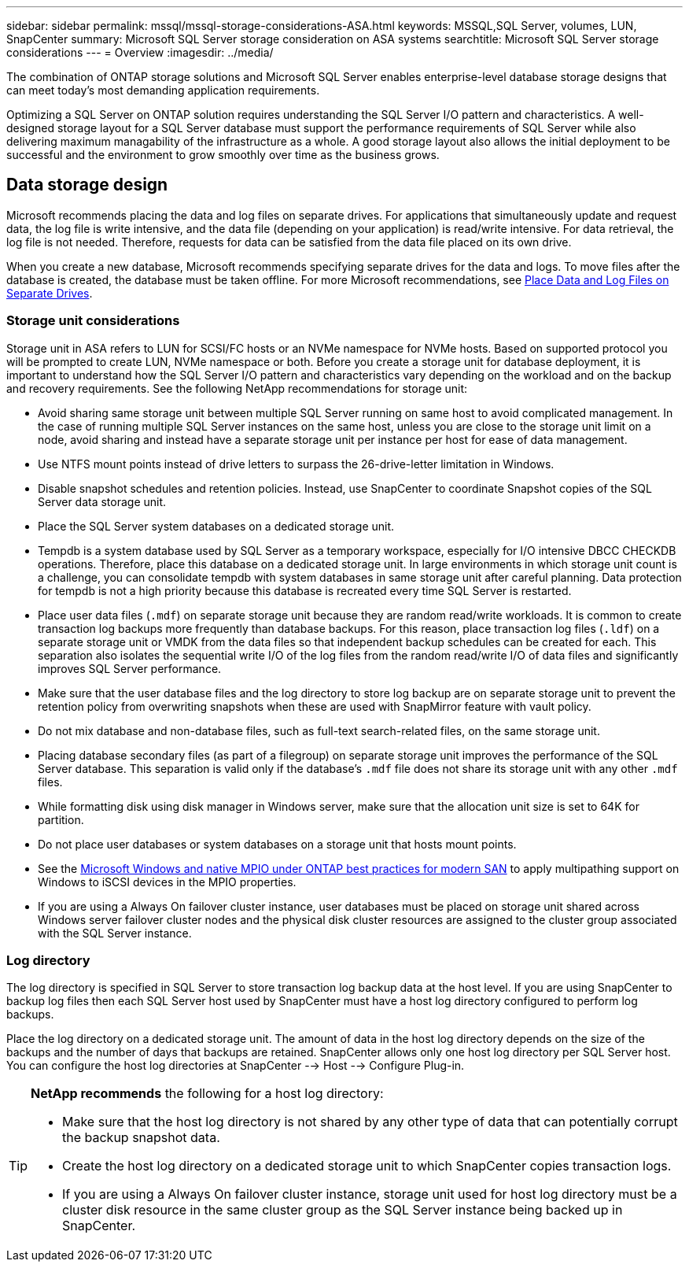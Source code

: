 ---
sidebar: sidebar
permalink: mssql/mssql-storage-considerations-ASA.html
keywords: MSSQL,SQL Server, volumes, LUN, SnapCenter
summary: Microsoft SQL Server  storage consideration on ASA systems
searchtitle: Microsoft SQL Server storage considerations
---
= Overview
:imagesdir: ../media/

[.lead]
The combination of ONTAP storage solutions and Microsoft SQL Server enables enterprise-level database storage designs that can meet today's most demanding application requirements. 

Optimizing a SQL Server on ONTAP solution requires understanding the SQL Server I/O pattern and characteristics. A well-designed storage layout for a SQL Server database must support the performance requirements of SQL Server while also delivering maximum managability of the infrastructure as a whole. A good storage layout also allows the initial deployment to be successful and the environment to grow smoothly over time as the business grows.

== Data storage design
Microsoft recommends placing the data and log files on separate drives. For applications that simultaneously update and request data, the log file is write intensive, and the data file (depending on your application) is read/write intensive. For data retrieval, the log file is not needed. Therefore, requests for data can be satisfied from the data file placed on its own drive.

When you create a new database, Microsoft recommends specifying separate drives for the data and logs. To move files after the database is created, the database must be taken offline. For more Microsoft recommendations, see link:https://docs.microsoft.com/en-us/sql/relational-databases/policy-based-management/place-data-and-log-files-on-separate-drives?view=sql-server-ver15[Place Data and Log Files on Separate Drives^].

=== Storage unit considerations

Storage unit in ASA refers to LUN for SCSI/FC hosts or an NVMe namespace for NVMe hosts. Based on supported protocol you will be prompted to create  LUN, NVMe namespace or both. Before you create a storage unit for database deployment, it is important to understand how the SQL Server I/O pattern and characteristics vary depending on the workload and on the backup and recovery requirements. See the following NetApp recommendations for storage unit:

* Avoid sharing same storage unit between multiple SQL Server running on same host to avoid complicated management. In the case of running multiple SQL Server instances on the same host, unless you are close to the storage unit limit on a node, avoid sharing and instead have a separate storage unit per instance per host for ease of data management.
* Use NTFS mount points instead of drive letters to surpass the 26-drive-letter limitation in Windows. 
* Disable snapshot schedules and retention policies. Instead, use SnapCenter to coordinate Snapshot copies of the SQL Server data storage unit.
* Place the SQL Server system databases on a dedicated storage unit.
* Tempdb is a system database used by SQL Server as a temporary workspace, especially for I/O intensive DBCC CHECKDB operations. Therefore, place this database on a dedicated storage unit. In large environments in which storage unit count is a challenge, you can consolidate tempdb with system databases in same storage unit after careful planning. Data protection for tempdb is not a high priority because this database is recreated every time SQL Server is restarted.
* Place user data files (`.mdf`) on separate storage unit because they are random read/write workloads. It is common to create transaction log backups more frequently than database backups. For this reason, place transaction log files (`.ldf`) on a separate storage unit or VMDK from the data files so that independent backup schedules can be created for each. This separation also isolates the sequential write I/O of the log files from the random read/write I/O of data files and significantly improves SQL Server performance.
* Make sure that the user database files and the log directory to store log backup are on separate storage unit to prevent the retention policy from overwriting snapshots when these are used with SnapMirror feature with vault policy.
* Do not mix database and non-database files, such as full-text search-related files, on the same storage unit.
* Placing database secondary files (as part of a filegroup) on separate storage unit improves the performance of the SQL Server database. This separation is valid only if the database's `.mdf` file does not share its storage unit with any other `.mdf` files.
* While formatting disk using disk manager in Windows server, make sure that the allocation unit size is set to 64K for partition.
* Do not place user databases or system databases on a storage unit that hosts mount points.
* See the link:https://www.netapp.com/media/10680-tr4080.pdf[Microsoft Windows and native MPIO under ONTAP best practices for modern SAN] to apply multipathing support on Windows to iSCSI devices in the MPIO properties.
* If you are using a Always On failover cluster instance, user databases must be placed on storage unit shared across Windows server failover cluster nodes and the physical disk cluster resources are assigned to the cluster group associated with the SQL Server instance.

=== Log directory

The log directory is specified in SQL Server to store transaction log backup data at the host level. If you are using SnapCenter to backup log files then each SQL Server host used by SnapCenter must have a host log directory configured to perform log backups. 

Place the log directory on a dedicated storage unit. The amount of data in the host log directory depends on the size of the backups and the number of days that backups are retained. SnapCenter allows only one host log directory per SQL Server host. You can configure the host log directories at SnapCenter --> Host --> Configure Plug-in.

[TIP]
====
*NetApp recommends* the following for a host log directory:

* Make sure that the host log directory is not shared by any other type of data that can potentially corrupt the backup snapshot data.
* Create the host log directory on a dedicated storage unit to which SnapCenter copies transaction logs.
* If you are using a Always On failover cluster instance, storage unit used for host log directory must be a cluster disk resource in the same cluster group as the SQL Server instance being backed up in SnapCenter.

====

